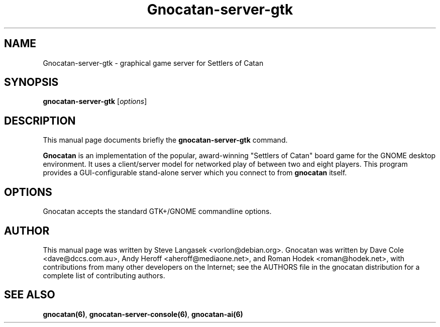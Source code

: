.TH Gnocatan-server-gtk 6 "January 10, 2003" "gnocatan"
.SH NAME
Gnocatan-server-gtk \- graphical game server for Settlers of Catan

.SH SYNOPSIS
.B gnocatan-server-gtk
.RI [ options ]

.SH DESCRIPTION
This manual page documents briefly the
.B gnocatan-server-gtk
command.
.PP
.B Gnocatan
is an implementation of the popular, award-winning "Settlers of Catan"
board game for the GNOME desktop environment.  It uses a client/server
model for networked play of between two and eight players.  This program
provides a GUI-configurable stand-alone server which you connect to
from \fBgnocatan\fP itself.

.SH OPTIONS
Gnocatan accepts the standard GTK+/GNOME commandline options.

.SH AUTHOR
This manual page was written by Steve Langasek <vorlon@debian.org>.
Gnocatan was written by Dave Cole <dave@dccs.com.au>, Andy Heroff
<aheroff@mediaone.net>, and Roman Hodek <roman@hodek.net>, with
contributions from many other developers on the Internet; see the
AUTHORS file in the gnocatan distribution for a complete list of
contributing authors.

.SH SEE ALSO
.BR gnocatan(6) ", " gnocatan-server-console(6) ", " gnocatan-ai(6)
